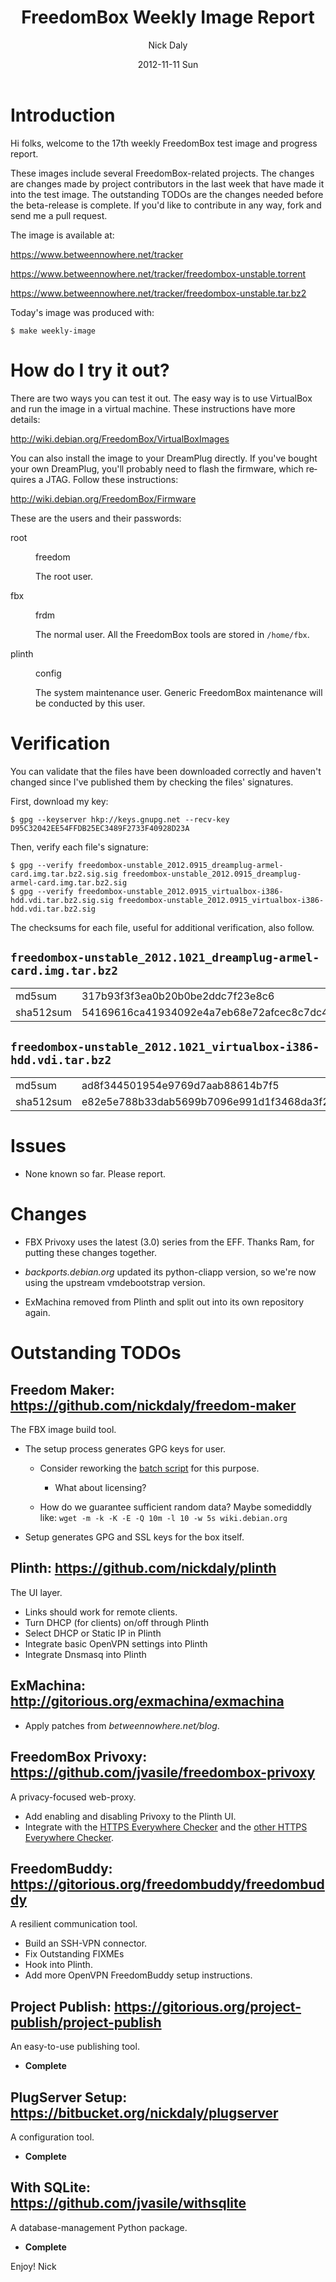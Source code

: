 # -*- mode: org; fill-column: 80; mode: auto-fill; -*-

#+TITLE:     FreedomBox Weekly Image Report
#+AUTHOR:    Nick Daly
#+EMAIL:     nick.m.daly@gmail.com
#+DATE:      2012-11-11 Sun
#+LANGUAGE:  en
#+EXPORT_SELECT_TAGS: export
#+EXPORT_EXCLUDE_TAGS: noexport

* TODO Release Todos [6/9]                                        :noexport:
  SCHEDULED: <2012-11-04 Sun ++1w> DEADLINE: <2012-11-04 Sun ++1w -2d>
  - State "DONE"       from "TODO"       [2012-10-28 Sun 16:18]
  :PROPERTIES:
  :LAST_REPEAT: [2012-10-28 Sun 16:18]
  :END:

** DONE Change the [[weekly_template.org::6][date]]
   CLOSED: [2012-11-11 Sun 16:46]

** DONE Change the [[Hi%20folks,%20welcome%20to%20the%20Nth%20weekly%20FreedomBox%20test%20image%20and][number]]
   CLOSED: [2012-11-11 Sun 16:47]

** DONE List unresolved [[*Issues][issues]]
   CLOSED: [2012-11-11 Sun 16:47]

** DONE List new [[*Changes][changes]]
   CLOSED: [2012-11-11 Sun 16:47]

** DONE Update TODOs [2/2]
   CLOSED: [2012-11-11 Sun 16:47]

   - [X] [[*Outstanding%20TODOs][outstanding TODOs]]

   - [X] [[http://wiki.debian.org/FreedomBox/BetaReleaseTodos][Wiki TODOs]]

** DONE Spell check!!!
   CLOSED: [2012-11-11 Sun 16:48]

** TODO Recompile [[weekly_template.org::74][gpg-verify]]

** TODO Recompile [[weekly_template.org::88][checksums]]

** TODO Export the thing to text.

* Introduction

  Hi folks, welcome to the 17th weekly FreedomBox test image and progress report.

  These images include several FreedomBox-related projects.  The changes are
  changes made by project contributors in the last week that have made it into
  the test image.  The outstanding TODOs are the changes needed before the
  beta-release is complete.  If you'd like to contribute in any way, fork and
  send me a pull request.

  The image is available at:

      https://www.betweennowhere.net/tracker

      https://www.betweennowhere.net/tracker/freedombox-unstable.torrent

      https://www.betweennowhere.net/tracker/freedombox-unstable.tar.bz2

  Today's image was produced with:

      : $ make weekly-image

* How do I try it out?

  There are two ways you can test it out.  The easy way is to use VirtualBox and
  run the image in a virtual machine.  These instructions have more details:

      http://wiki.debian.org/FreedomBox/VirtualBoxImages

  You can also install the image to your DreamPlug directly.  If you've bought
  your own DreamPlug, you'll probably need to flash the firmware, which requires
  a JTAG.  Follow these instructions:

      http://wiki.debian.org/FreedomBox/Firmware

  These are the users and their passwords:

  - root :: freedom

      The root user.

  - fbx :: frdm

      The normal user.  All the FreedomBox tools are stored in =/home/fbx=.

  - plinth :: config

      The system maintenance user.  Generic FreedomBox maintenance will be
      conducted by this user.

* Verification

  You can validate that the files have been downloaded correctly and haven't
  changed since I've published them by checking the files' signatures.

  First, download my key:

      : $ gpg --keyserver hkp://keys.gnupg.net --recv-key D95C32042EE54FFDB25EC3489F2733F40928D23A

  Then, verify each file's signature:

#+source: verify-files
#+headers: :results output
#+begin_src sh :exports none
ls -1 *bz2
#+end_src
#+name: gpg-verify
#+begin_src python :results output :var files=verify-files :exports none
  for afile in files.splitlines():
      print ("$ gpg --verify {0}.sig {0}".format(afile))
#+end_src
#+results: gpg-verify
: $ gpg --verify freedombox-unstable_2012.0915_dreamplug-armel-card.img.tar.bz2.sig.sig freedombox-unstable_2012.0915_dreamplug-armel-card.img.tar.bz2.sig
: $ gpg --verify freedombox-unstable_2012.0915_virtualbox-i386-hdd.vdi.tar.bz2.sig.sig freedombox-unstable_2012.0915_virtualbox-i386-hdd.vdi.tar.bz2.sig

  The checksums for each file, useful for additional verification, also follow.
#+name: checksums
#+source: checksums
#+begin_src python :var files=verify-files :exports none
  import subprocess

  def get_sums(afile):
      data = list()

      for executable in ("md5sum", "sha512sum"):
          x = subprocess.Popen([executable, afile], stdout=subprocess.PIPE)
          x.wait()
          data.append(x.communicate()[0].split()[0])

      return data

  all_data = list()

  for file in files.splitlines():
      file = file.strip()
      if not file: continue
      all_data.append([file] + get_sums(file))

  return all_data
#+end_src

** ~freedombox-unstable_2012.1021_dreamplug-armel-card.img.tar.bz2~

| md5sum    | 317b93f3f3ea0b20b0be2ddc7f23e8c6                                                                                                 |
| sha512sum | 54169616ca41934092e4a7eb68e72afcec8c7dc40d995802cfd18ceed4880c096fe76a541e790f8926244062ecb7b3c25e565b622704e26aad94cca05fbd6330 |

** ~freedombox-unstable_2012.1021_virtualbox-i386-hdd.vdi.tar.bz2~

| md5sum    | ad8f344501954e9769d7aab88614b7f5                                                                                                 |
| sha512sum | e82e5e788b33dab5699b7096e991d1f3468da3f21304e522a4079168adad61702d6aaca6e768ed47292fb7e0016e29f618d29de6c98f61bdfcda27f71754fa10 |

* Issues

  - None known so far.  Please report.

* Changes

  - FBX Privoxy uses the latest (3.0) series from the EFF.  Thanks Ram, for
    putting these changes together.

  - [[backports.debian.org]] updated its python-cliapp version, so we're now using
    the upstream vmdebootstrap version.

  - ExMachina removed from Plinth and split out into its own repository again.

* Outstanding TODOs

** Freedom Maker: https://github.com/nickdaly/freedom-maker

   The FBX image build tool.

   - The setup process generates GPG keys for user.

     - Consider reworking the [[http://lists.gnupg.org/pipermail/gnupg-users/2003-March/017376.html][batch script]] for this purpose.

       - What about licensing?

     - How do we guarantee sufficient random data?  Maybe somediddly
       like: ~wget -m -k -K -E -Q 10m -l 10 -w 5s wiki.debian.org~

   - Setup generates GPG and SSL keys for the box itself.

** Plinth: https://github.com/nickdaly/plinth

   The UI layer.

   - Links should work for remote clients.
   - Turn DHCP (for clients) on/off through Plinth
   - Select DHCP or Static IP in Plinth
   - Integrate basic OpenVPN settings into Plinth
   - Integrate Dnsmasq into Plinth

** ExMachina: http://gitorious.org/exmachina/exmachina

   - Apply patches from [[betweennowhere.net/blog]].

** FreedomBox Privoxy: https://github.com/jvasile/freedombox-privoxy

   A privacy-focused web-proxy.

   - Add enabling and disabling Privoxy to the Plinth UI.
   - Integrate with the [[https://gitweb.torproject.org/https-everywhere.git/tree/HEAD:/utils][HTTPS Everywhere Checker]] and the [[https://github.com/hiviah/https-everywhere-checker][other HTTPS Everywhere
     Checker]].

** FreedomBuddy: https://gitorious.org/freedombuddy/freedombuddy

   A resilient communication tool.

   - Build an SSH-VPN connector.
   - Fix Outstanding FIXMEs
   - Hook into Plinth.
   - Add more OpenVPN FreedomBuddy setup instructions.

** Project Publish: https://gitorious.org/project-publish/project-publish

   An easy-to-use publishing tool.

   - *Complete*

** PlugServer Setup: https://bitbucket.org/nickdaly/plugserver

   A configuration tool.

   - *Complete*

** With SQLite: https://github.com/jvasile/withsqlite

   A database-management Python package.

   - *Complete*

Enjoy!
Nick
